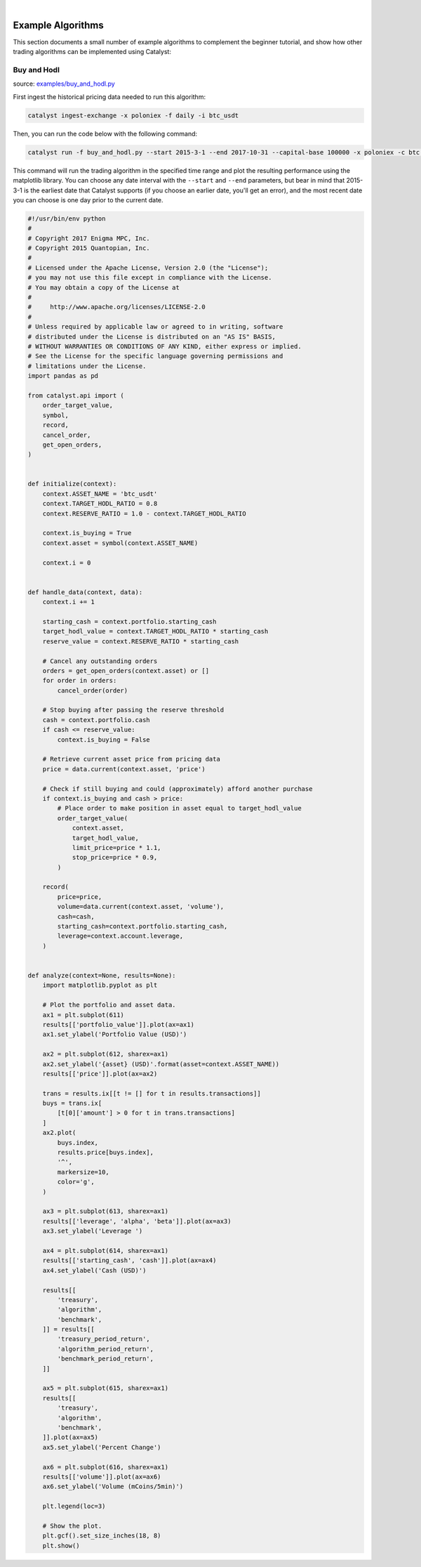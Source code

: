 |
Example Algorithms
==================

This section documents a small number of example algorithms to complement the 
beginner tutorial, and show how other trading algorithms can be implemented 
using Catalyst:

Buy and Hodl
~~~~~~~~~~~~

source: `examples/buy_and_hodl.py <https://github.com/enigmampc/catalyst/blob/master/catalyst/examples/buy_and_hodl.py>`_

First ingest the historical pricing data needed to run this algorithm:

.. code-block:: bash

   catalyst ingest-exchange -x poloniex -f daily -i btc_usdt

Then, you can run the code below with the following command:

.. code-block:: bash

   catalyst run -f buy_and_hodl.py --start 2015-3-1 --end 2017-10-31 --capital-base 100000 -x poloniex -c btc -o bah.pickle

This command will run the trading algorithm in the specified time range and 
plot the resulting performance using the matplotlib library. You can choose any 
date interval with the ``--start`` and ``--end`` parameters, but bear in mind 
that 2015-3-1 is the earliest date that Catalyst supports (if you choose an 
earlier date, you'll get an error), and the most recent date you can choose is 
one day prior to the current date. 


.. code-block:: python

   #!/usr/bin/env python
   #
   # Copyright 2017 Enigma MPC, Inc.
   # Copyright 2015 Quantopian, Inc.
   #
   # Licensed under the Apache License, Version 2.0 (the "License");
   # you may not use this file except in compliance with the License.
   # You may obtain a copy of the License at
   #
   #     http://www.apache.org/licenses/LICENSE-2.0
   #
   # Unless required by applicable law or agreed to in writing, software
   # distributed under the License is distributed on an "AS IS" BASIS,
   # WITHOUT WARRANTIES OR CONDITIONS OF ANY KIND, either express or implied.
   # See the License for the specific language governing permissions and
   # limitations under the License.
   import pandas as pd

   from catalyst.api import (
       order_target_value,
       symbol,
       record,
       cancel_order,
       get_open_orders,
   )


   def initialize(context):
       context.ASSET_NAME = 'btc_usdt'
       context.TARGET_HODL_RATIO = 0.8
       context.RESERVE_RATIO = 1.0 - context.TARGET_HODL_RATIO

       context.is_buying = True
       context.asset = symbol(context.ASSET_NAME)

       context.i = 0


   def handle_data(context, data):
       context.i += 1

       starting_cash = context.portfolio.starting_cash
       target_hodl_value = context.TARGET_HODL_RATIO * starting_cash
       reserve_value = context.RESERVE_RATIO * starting_cash

       # Cancel any outstanding orders
       orders = get_open_orders(context.asset) or []
       for order in orders:
           cancel_order(order)

       # Stop buying after passing the reserve threshold
       cash = context.portfolio.cash
       if cash <= reserve_value:
           context.is_buying = False

       # Retrieve current asset price from pricing data
       price = data.current(context.asset, 'price')

       # Check if still buying and could (approximately) afford another purchase
       if context.is_buying and cash > price:
           # Place order to make position in asset equal to target_hodl_value
           order_target_value(
               context.asset,
               target_hodl_value,
               limit_price=price * 1.1,
               stop_price=price * 0.9,
           )

       record(
           price=price,
           volume=data.current(context.asset, 'volume'),
           cash=cash,
           starting_cash=context.portfolio.starting_cash,
           leverage=context.account.leverage,
       )


   def analyze(context=None, results=None):
       import matplotlib.pyplot as plt

       # Plot the portfolio and asset data.
       ax1 = plt.subplot(611)
       results[['portfolio_value']].plot(ax=ax1)
       ax1.set_ylabel('Portfolio Value (USD)')

       ax2 = plt.subplot(612, sharex=ax1)
       ax2.set_ylabel('{asset} (USD)'.format(asset=context.ASSET_NAME))
       results[['price']].plot(ax=ax2)

       trans = results.ix[[t != [] for t in results.transactions]]
       buys = trans.ix[
           [t[0]['amount'] > 0 for t in trans.transactions]
       ]
       ax2.plot(
           buys.index,
           results.price[buys.index],
           '^',
           markersize=10,
           color='g',
       )

       ax3 = plt.subplot(613, sharex=ax1)
       results[['leverage', 'alpha', 'beta']].plot(ax=ax3)
       ax3.set_ylabel('Leverage ')

       ax4 = plt.subplot(614, sharex=ax1)
       results[['starting_cash', 'cash']].plot(ax=ax4)
       ax4.set_ylabel('Cash (USD)')

       results[[
           'treasury',
           'algorithm',
           'benchmark',
       ]] = results[[
           'treasury_period_return',
           'algorithm_period_return',
           'benchmark_period_return',
       ]]

       ax5 = plt.subplot(615, sharex=ax1)
       results[[
           'treasury',
           'algorithm',
           'benchmark',
       ]].plot(ax=ax5)
       ax5.set_ylabel('Percent Change')

       ax6 = plt.subplot(616, sharex=ax1)
       results[['volume']].plot(ax=ax6)
       ax6.set_ylabel('Volume (mCoins/5min)')

       plt.legend(loc=3)

       # Show the plot.
       plt.gcf().set_size_inches(18, 8)
       plt.show()

